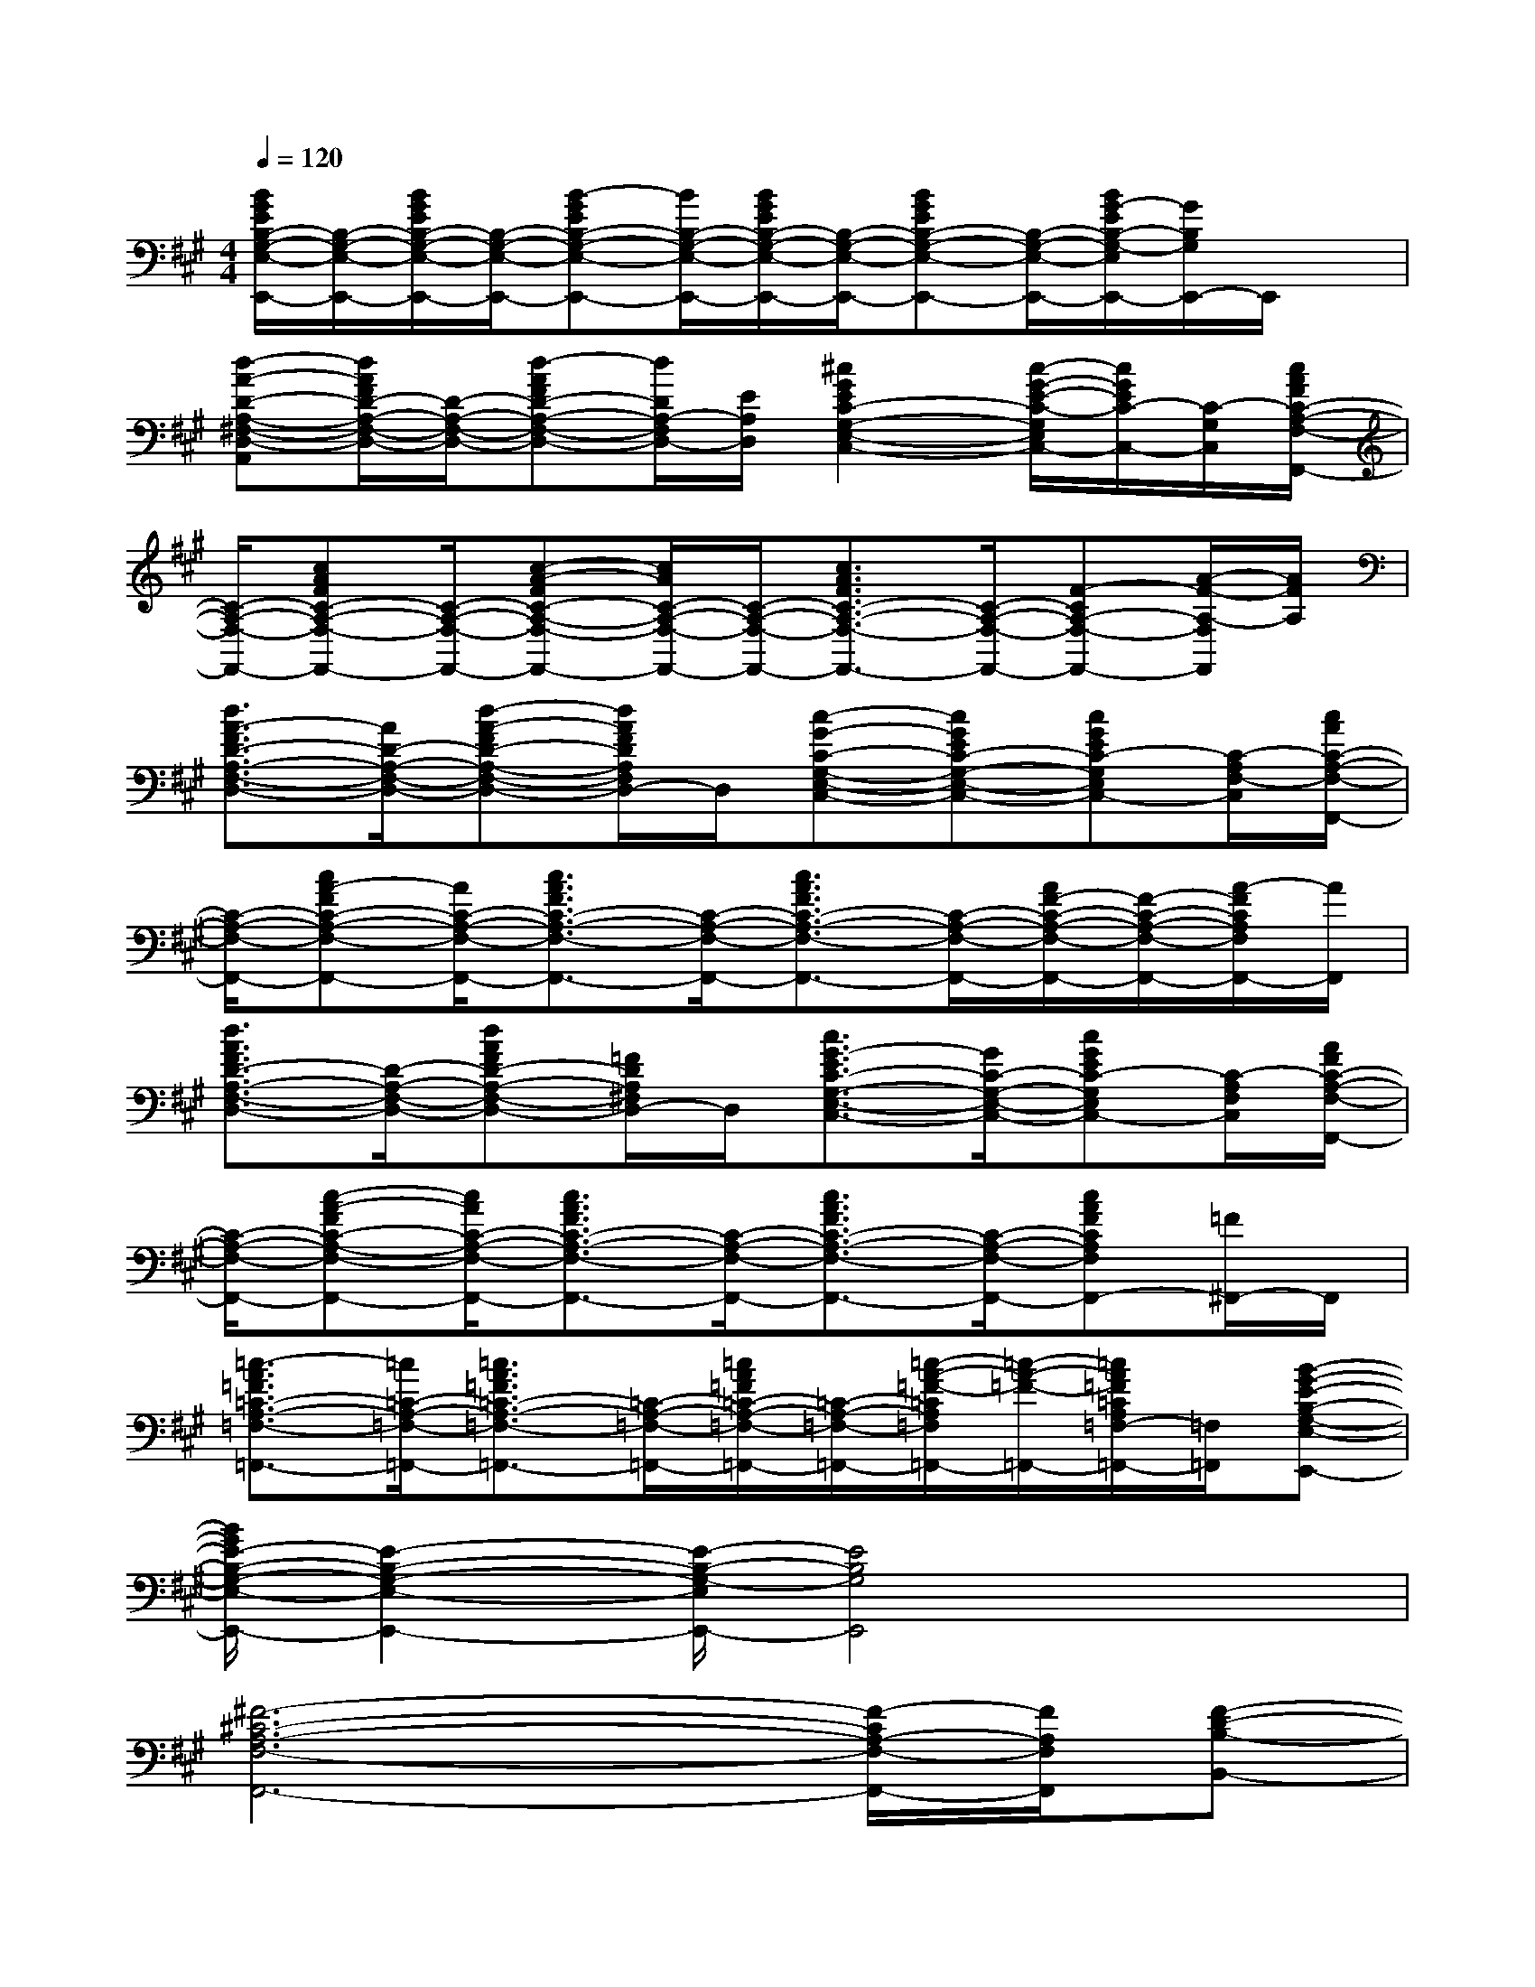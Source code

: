 X:1
T:
M:4/4
L:1/8
Q:1/4=120
K:A%3sharps
V:1
[B/2G/2E/2B,/2-G,/2-E,/2-E,,/2-][B,/2-G,/2-E,/2-E,,/2-][B/2G/2E/2B,/2-G,/2-E,/2-E,,/2-][B,/2-G,/2-E,/2-E,,/2-][B-GEB,-G,-E,-E,,-][B/2B,/2-G,/2-E,/2-E,,/2-][B/2G/2E/2B,/2-G,/2-E,/2-E,,/2-][B,/2-G,/2-E,/2-E,,/2-][BGEB,-G,-E,-E,,-][B,/2-G,/2-E,/2-E,,/2-][B/2G/2-E/2B,/2-G,/2-E,/2E,,/2-][G/2B,/2G,/2E,,/2-]E,,/2x/2|
[d-A-D-A,-^F,-D,-A,,][d/2A/2F/2D/2-A,/2-F,/2-D,/2-][D/2-A,/2-F,/2-D,/2-][d-AFD-A,-F,-D,-][d/2D/2A,/2-F,/2D,/2-][E/2A,/2D,/2][^c2G2E2C2-G,2-E,2-C,2-][c/2-G/2-E/2-C/2-G,/2E,/2C,/2-][c/2G/2E/2C/2-C,/2-][C/2-G,/2C,/2][c/2A/2F/2C/2-A,/2-F,/2-F,,/2-]|
[C/2-A,/2-F,/2-F,,/2-][cAFC-A,-F,-F,,-][C/2-A,/2-F,/2-F,,/2-][c-A-FC-A,-F,-F,,-][c/2A/2C/2-A,/2-F,/2-F,,/2-][C/2-A,/2-F,/2-F,,/2-][c3/2A3/2F3/2C3/2-A,3/2-F,3/2-F,,3/2-][C/2-A,/2-F,/2-F,,/2-][F-CA,-F,-F,,-][A/2-F/2-A,/2-F,/2F,,/2][A/2F/2A,/2]|
[d3/2A3/2-F3/2D3/2-A,3/2-F,3/2-D,3/2-][A/2D/2-A,/2-F,/2-D,/2-][d-A-FD-A,-F,-D,-][d/2A/2F/2D/2A,/2F,/2D,/2-]D,/2[c-G-C-G,-E,-C,-][cGEC-G,-E,-C,-][cGEC-G,E,C,-][C/2-A,/2F,/2-C,/2][c/2A/2C/2-A,/2-F,/2-F,,/2-]|
[C/2-A,/2-F,/2-F,,/2-][cA-FC-A,-F,-F,,-][A/2C/2-A,/2-F,/2-F,,/2-][c3/2A3/2F3/2C3/2-A,3/2-F,3/2-F,,3/2-][C/2-A,/2-F,/2-F,,/2-][c3/2A3/2F3/2C3/2-A,3/2-F,3/2-F,,3/2-][C/2-A,/2-F,/2-F,,/2-][A/2F/2-C/2-A,/2-F,/2-F,,/2-][F/2-C/2-A,/2-F,/2-F,,/2-][A/2-F/2C/2A,/2F,/2F,,/2-][A/2F,,/2]|
[d3/2A3/2F3/2D3/2-A,3/2-F,3/2-D,3/2-][D/2-A,/2-F,/2-D,/2-][dAFD-A,-F,-D,-][=F/2D/2A,/2^F,/2D,/2-]D,/2[c3/2G3/2-E3/2C3/2-G,3/2-E,3/2-C,3/2-][G/2C/2-G,/2-E,/2-C,/2-][cGEC-G,E,C,-][C/2-A,/2F,/2C,/2][A/2F/2C/2-A,/2-F,/2-F,,/2-]|
[C/2-A,/2-F,/2-F,,/2-][c-A-FC-A,-F,-F,,-][c/2A/2C/2-A,/2-F,/2-F,,/2-][c3/2A3/2F3/2C3/2-A,3/2-F,3/2-F,,3/2-][C/2-A,/2-F,/2-F,,/2-][c3/2A3/2F3/2C3/2-A,3/2-F,3/2-F,,3/2-][C/2-A,/2-F,/2-F,,/2-][cAFCA,F,F,,-][=F/2^F,,/2-]F,,/2|
[=c3/2-A3/2=F3/2=C3/2-A,3/2-=F,3/2-=F,,3/2-][=c/2=C/2-A,/2-=F,/2-=F,,/2-][=c3/2A3/2=F3/2=C3/2-A,3/2-=F,3/2-=F,,3/2-][=C/2-A,/2-=F,/2-=F,,/2-][=c/2A/2=F/2=C/2-A,/2-=F,/2-=F,,/2-][=C/2-A,/2-=F,/2-=F,,/2-][=c/2-A/2-=F/2-=C/2A,/2=F,/2=F,,/2-][=c/2-A/2-=F/2-=F,,/2-][=c/2A/2=F/2=C/2A,/2=F,/2-=F,,/2-][=F,/2=F,,/2][B-G-E-B,-G,-E,-E,,-]|
[B/2G/2E/2-B,/2-G,/2-E,/2-E,,/2-][E2-B,2-G,2-E,2-E,,2-][E/2-B,/2-G,/2-E,/2E,,/2-][E4B,4G,4E,,4]x|
[^F6-^C6-A,6-F,6-F,,6-][F/2-C/2A,/2-F,/2-F,,/2-][F/2A,/2F,/2F,,/2][F-D-B,-B,,-]|
[F6-D6-B,6-B,,6-][F/2-D/2-B,/2-B,,/2][F/2-D/2B,/2]F/2x/2|
[F6-C6-A,6-F,6-F,,6-][F/2-C/2A,/2F,/2F,,/2-][F/2F,,/2][F-D-B,-B,,-]|
[F6-D6-B,6-B,,6-][F-DB,B,,]F/2x/2|
[F6-C6-A,6-F,6-F,,6-][FCA,F,F,,][F-D-B,-B,,-]|
[F6-D6-B,6-B,,6-][F/2-D/2B,/2B,,/2]Fx/2|
[F6-C6-A,6-F,6-F,,6-][F/2C/2A,/2F,/2F,,/2]x/2[F-D-B,-B,,-]